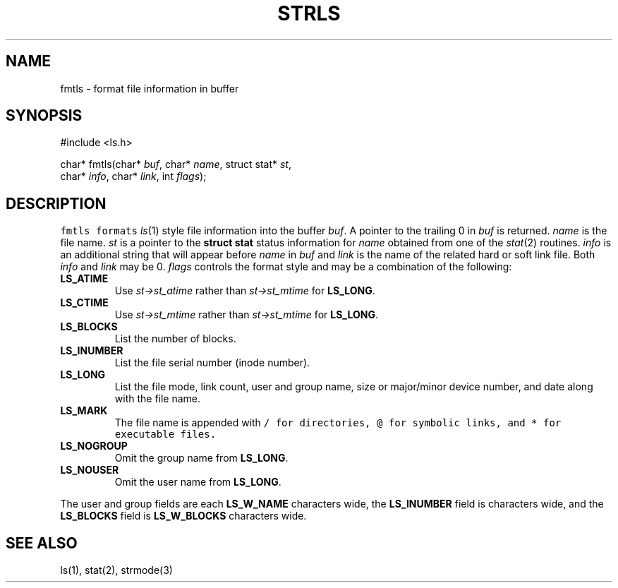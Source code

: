 .de L		\" literal font
.ft 5
.it 1 }N
.if !\\$1 \&\\$1 \\$2 \\$3 \\$4 \\$5 \\$6
..
.de LR
.}S 5 1 \& "\\$1" "\\$2" "\\$3" "\\$4" "\\$5" "\\$6"
..
.de RL
.}S 1 5 \& "\\$1" "\\$2" "\\$3" "\\$4" "\\$5" "\\$6"
..
.de EX		\" start example
.ta 1i 2i 3i 4i 5i 6i
.PP
.RS 
.PD 0
.ft 5
.nf
..
.de EE		\" end example
.fi
.ft
.PD
.RE
.PP
..
.TH STRLS 3
.SH NAME
fmtls \- format file information in buffer
.SH SYNOPSIS
.EX
#include <ls.h>

char*         fmtls(char* \fIbuf\fP, char* \fIname\fP, struct stat* \fIst\fP,
                    char* \fIinfo\fP, char* \fIlink\fP, int \fIflags\fP);
.EE
.SH DESCRIPTION
.L fmtls
formats
.IR ls (1)
style file information into the buffer
.IR buf .
A pointer to the trailing 0 in 
.I buf
is returned.
.I name
is the file name.
.I st
is a pointer to the
.B "struct stat
status information for
.I name
obtained from one of the
.IR stat (2)
routines.
.I info
is an additional string that will appear before
.I name
in
.I buf
and
.I link
is the name of the related hard or soft link file.
Both
.I info
and
.I link
may be 0.
.I flags
controls the format style and may be a combination of the following:
.PP
.TP
.B LS_ATIME
Use
.I st->st_atime
rather than
.I st->st_mtime
for
.BR LS_LONG .
.TP
.B LS_CTIME
Use
.I st->st_mtime
rather than
.I st->st_mtime
for
.BR LS_LONG .
.TP
.B LS_BLOCKS
List the number of blocks.
.TP
.B LS_INUMBER
List the file serial number (inode number).
.TP
.B LS_LONG
List the file mode, link count, user and group name,
size or major/minor device number, and date along with the
file name.
.TP
.B LS_MARK
The file name is appended with
.L /
for directories,
.L @
for symbolic links,
and
.L *
for executable files.
.TP
.B LS_NOGROUP
Omit the group name from
.BR LS_LONG .
.TP
.B LS_NOUSER
Omit the user name from
.BR LS_LONG .
.PP
The user and group fields are each
.B LS_W_NAME
characters wide,
the
.B LS_INUMBER 
field is
.BS LS_W_INUMBER
characters wide,
and the
.B LS_BLOCKS
field is
.B LS_W_BLOCKS
characters wide.
.SH "SEE ALSO"
ls(1), stat(2), strmode(3)
